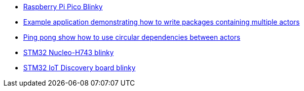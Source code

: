 * link:https://github.com/drogue-iot/drogue-device/tree/main/examples/rp/pico/blinky[Raspberry Pi Pico Blinky]
* link:https://github.com/drogue-iot/drogue-device/tree/main/examples/std/package[Example application demonstrating how to write packages containing multiple actors]
* link:https://github.com/drogue-iot/drogue-device/tree/main/examples/std/pingpong[Ping pong show how to use circular dependencies between actors]
* link:https://github.com/drogue-iot/drogue-device/tree/main/examples/stm32h7/nucleo-h743zi/blinky[STM32 Nucleo-H743 blinky]
* link:https://github.com/drogue-iot/drogue-device/tree/main/examples/stm32u5/iot02a/blinky[STM32 IoT Discovery board blinky]
